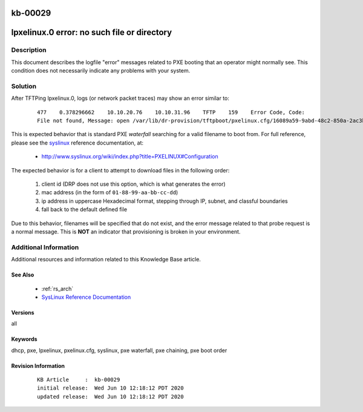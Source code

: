 .. Copyright (c) 2020 RackN Inc.
.. Licensed under the Apache License, Version 2.0 (the "License");
.. Digital Rebar Provision documentation under Digital Rebar master license

.. REFERENCE kb-00000 for an example and information on how to use this template.
.. If you make EDITS - ensure you update footer release date information.

.. _rs_kb_00029:

kb-00029
~~~~~~~~

.. _rs_lpxelinux_no_such_file:

lpxelinux.0 error: no such file or directory
~~~~~~~~~~~~~~~~~~~~~~~~~~~~~~~~~~~~~~~~~~~~


Description
-----------

This document describes the logfile "error" messages related to PXE booting that an operator
might normally see.  This condition does not necessarily indicate any problems with your
system.


Solution
--------

After TFTPing lpxelinux.0, logs (or network packet traces) may show an error similar to:

  ::

    477    0.378296662    10.10.20.76    10.10.31.96    TFTP    159    Error Code, Code:
    File not found, Message: open /var/lib/dr-provision/tftpboot/pxelinux.cfg/16089a59-9abd-48c2-850a-2ac3bc134935: no such file or directory``

This is expected behavior that is standard PXE *waterfall* searching for a valid filename to boot from.
For full reference, please see the `syslinux <http://www.syslinux.org/>`_ reference documentation, at:

  * http://www.syslinux.org/wiki/index.php?title=PXELINUX#Configuration

The expected behavior is for a client to attempt to download files in the following order:

    #. client id (DRP does not use this option, which is what generates the error)
    #. mac address (in the form of ``01-88-99-aa-bb-cc-dd``)
    #. ip  address in uppercase Hexadecimal format, stepping through IP, subnet, and classful boundaries
    #. fall back to the default defined file

Due to this behavior, filenames will be specified that do not exist, and the error message related to that
probe request is a normal message.  This is **NOT** an indicator that provisioning is broken in your environment.


Additional Information
----------------------

Additional resources and information related to this Knowledge Base article.


See Also
========

  * :ref:`rs_arch`
  * `SysLinux Reference Documentation <http://www.syslinux.org/wiki/index.php?title=PXELINUX#Configuration>`_

Versions
========

all


Keywords
========

dhcp, pxe, lpxelinux, pxelinux.cfg, syslinux, pxe waterfall, pxe chaining, pxe boot order


Revision Information
====================
  ::

    KB Article     :  kb-00029
    initial release:  Wed Jun 10 12:18:12 PDT 2020
    updated release:  Wed Jun 10 12:18:12 PDT 2020

